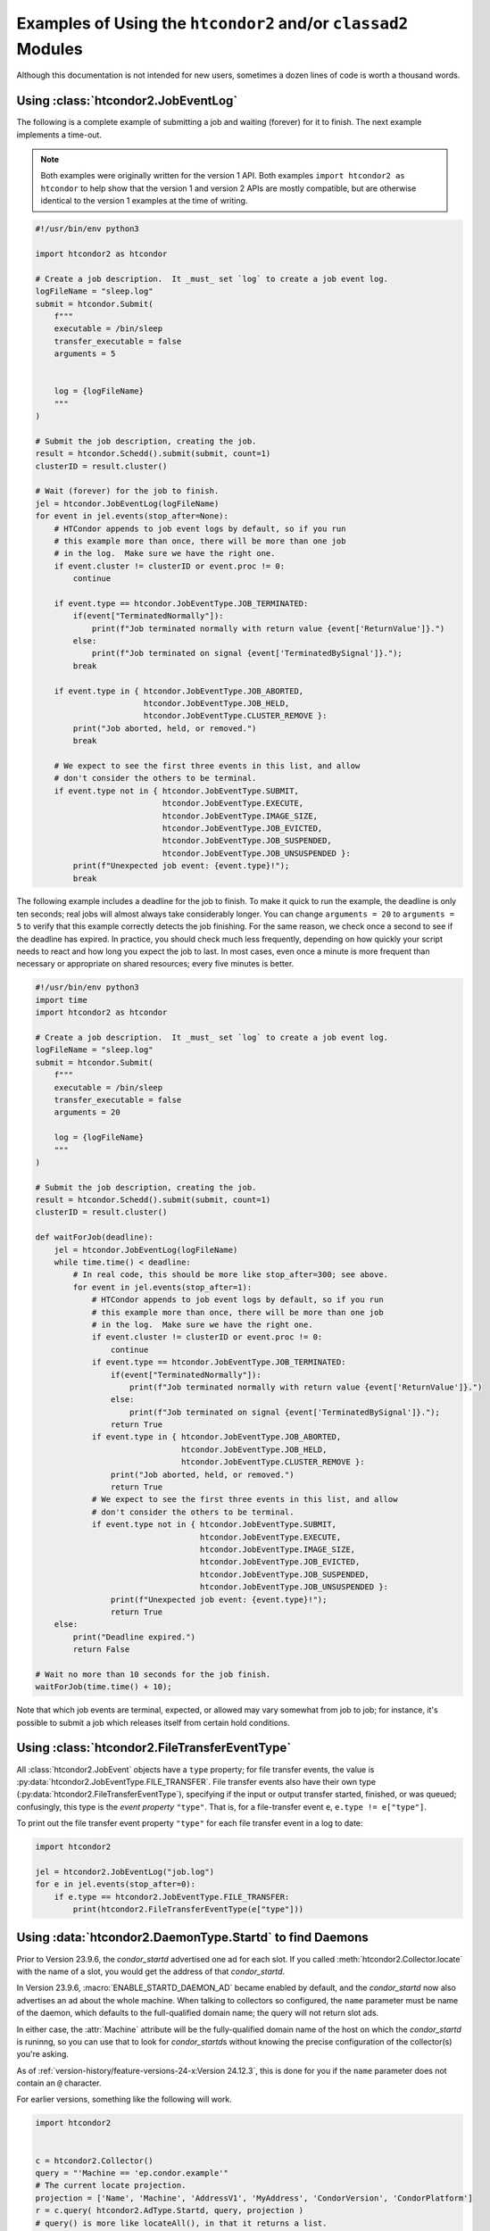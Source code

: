 Examples of Using the ``htcondor2`` and/or ``classad2`` Modules
===============================================================

Although this documentation is not intended for new users, sometimes a
dozen lines of code is worth a thousand words.

Using :class:`htcondor2.JobEventLog`
------------------------------------

The following is a complete example of submitting a job and waiting (forever)
for it to finish.  The next example implements a time-out.

.. note::
    Both examples were originally written for the version 1 API.  Both
    examples ``import htcondor2 as htcondor`` to help show that the
    version 1 and version 2 APIs are mostly compatible, but are otherwise
    identical to the version 1 examples at the time of writing.

.. code-block:: python

    #!/usr/bin/env python3

    import htcondor2 as htcondor

    # Create a job description.  It _must_ set `log` to create a job event log.
    logFileName = "sleep.log"
    submit = htcondor.Submit(
        f"""
        executable = /bin/sleep
        transfer_executable = false
        arguments = 5


        log = {logFileName}
        """
    )

    # Submit the job description, creating the job.
    result = htcondor.Schedd().submit(submit, count=1)
    clusterID = result.cluster()

    # Wait (forever) for the job to finish.
    jel = htcondor.JobEventLog(logFileName)
    for event in jel.events(stop_after=None):
        # HTCondor appends to job event logs by default, so if you run
        # this example more than once, there will be more than one job
        # in the log.  Make sure we have the right one.
        if event.cluster != clusterID or event.proc != 0:
            continue

        if event.type == htcondor.JobEventType.JOB_TERMINATED:
            if(event["TerminatedNormally"]):
                print(f"Job terminated normally with return value {event['ReturnValue']}.")
            else:
                print(f"Job terminated on signal {event['TerminatedBySignal']}.");
            break

        if event.type in { htcondor.JobEventType.JOB_ABORTED,
                           htcondor.JobEventType.JOB_HELD,
                           htcondor.JobEventType.CLUSTER_REMOVE }:
            print("Job aborted, held, or removed.")
            break

        # We expect to see the first three events in this list, and allow
        # don't consider the others to be terminal.
        if event.type not in { htcondor.JobEventType.SUBMIT,
                               htcondor.JobEventType.EXECUTE,
                               htcondor.JobEventType.IMAGE_SIZE,
                               htcondor.JobEventType.JOB_EVICTED,
                               htcondor.JobEventType.JOB_SUSPENDED,
                               htcondor.JobEventType.JOB_UNSUSPENDED }:
            print(f"Unexpected job event: {event.type}!");
            break


The following example includes a deadline for the job to finish.  To
make it quick to run the example, the deadline is only ten seconds;
real jobs will almost always take considerably longer.  You can change
``arguments = 20`` to ``arguments = 5`` to verify that this example
correctly detects the job finishing.  For the same reason, we check
once a second to see if the deadline has expired.  In practice, you
should check much less frequently, depending on how quickly your
script needs to react and how long you expect the job to last.  In
most cases, even once a minute is more frequent than necessary or
appropriate on shared resources; every five minutes is better.

.. code-block:: python

    #!/usr/bin/env python3
    import time
    import htcondor2 as htcondor

    # Create a job description.  It _must_ set `log` to create a job event log.
    logFileName = "sleep.log"
    submit = htcondor.Submit(
        f"""
        executable = /bin/sleep
        transfer_executable = false
        arguments = 20

        log = {logFileName}
        """
    )

    # Submit the job description, creating the job.
    result = htcondor.Schedd().submit(submit, count=1)
    clusterID = result.cluster()

    def waitForJob(deadline):
        jel = htcondor.JobEventLog(logFileName)
        while time.time() < deadline:
            # In real code, this should be more like stop_after=300; see above.
            for event in jel.events(stop_after=1):
                # HTCondor appends to job event logs by default, so if you run
                # this example more than once, there will be more than one job
                # in the log.  Make sure we have the right one.
                if event.cluster != clusterID or event.proc != 0:
                    continue
                if event.type == htcondor.JobEventType.JOB_TERMINATED:
                    if(event["TerminatedNormally"]):
                        print(f"Job terminated normally with return value {event['ReturnValue']}.")
                    else:
                        print(f"Job terminated on signal {event['TerminatedBySignal']}.");
                    return True
                if event.type in { htcondor.JobEventType.JOB_ABORTED,
                                   htcondor.JobEventType.JOB_HELD,
                                   htcondor.JobEventType.CLUSTER_REMOVE }:
                    print("Job aborted, held, or removed.")
                    return True
                # We expect to see the first three events in this list, and allow
                # don't consider the others to be terminal.
                if event.type not in { htcondor.JobEventType.SUBMIT,
                                       htcondor.JobEventType.EXECUTE,
                                       htcondor.JobEventType.IMAGE_SIZE,
                                       htcondor.JobEventType.JOB_EVICTED,
                                       htcondor.JobEventType.JOB_SUSPENDED,
                                       htcondor.JobEventType.JOB_UNSUSPENDED }:
                    print(f"Unexpected job event: {event.type}!");
                    return True
        else:
            print("Deadline expired.")
            return False

    # Wait no more than 10 seconds for the job finish.
    waitForJob(time.time() + 10);

Note that which job events are terminal, expected, or allowed may vary
somewhat from job to job; for instance, it's possible to submit a job
which releases itself from certain hold conditions.


Using :class:`htcondor2.FileTransferEventType`
----------------------------------------------

All :class:`htcondor2.JobEvent` objects have a ``type`` property; for
file transfer events, the value is
:py:data:`htcondor2.JobEventType.FILE_TRANSFER`.  File transfer events
also have their own type (:py:data:`htcondor2.FileTransferEventType`),
specifying if the input or output transfer
started, finished, or was queued; confusingly, this type is the
*event property* ``"type"``.  That is, for a file-transfer event ``e``,
``e.type != e["type"]``.

To print out the file transfer event property ``"type"`` for each
file transfer event in a log to date:

.. code-block:: python

    import htcondor2

    jel = htcondor2.JobEventLog("job.log")
    for e in jel.events(stop_after=0):
        if e.type == htcondor2.JobEventType.FILE_TRANSFER:
            print(htcondor2.FileTransferEventType(e["type"]))


Using :data:`htcondor2.DaemonType.Startd` to find Daemons
---------------------------------------------------------

Prior to Version 23.9.6, the *condor_startd* advertised one ad for each
slot.  If you called :meth:`htcondor2.Collector.locate` with the name of
a slot, you would get the address of that *condor_startd*.

In Version 23.9.6, :macro:`ENABLE_STARTD_DAEMON_AD` became enabled by default, and the
*condor_startd* now also advertises an ad about the whole machine.  When
talking to collectors so configured, the ``name`` parameter must be name of
the daemon, which defaults to the full-qualified domain name; the query will
not return slot ads.

In either case, the :attr:`Machine` attribute will be the fully-qualified
domain name of the host on which the *condor_startd* is runinng, so you can
use that to look for *condor_startd*\ s without knowing the precise configuration
of the collector(s) you're asking.

As of :ref:`version-history/feature-versions-24-x:Version 24.12.3`, this is
done for you if the ``name`` parameter does not contain an ``@`` character.

For earlier versions, something like the following will work.

.. code-block:: python

    import htcondor2


    c = htcondor2.Collector()
    query = "'Machine == 'ep.condor.example'"
    # The current locate projection.
    projection = ['Name', 'Machine', 'AddressV1', 'MyAddress', 'CondorVersion', 'CondorPlatform']
    r = c.query( htcondor2.AdType.Startd, query, projection )
    # query() is more like locateAll(), in that it returns a list.
    print(r[0])
